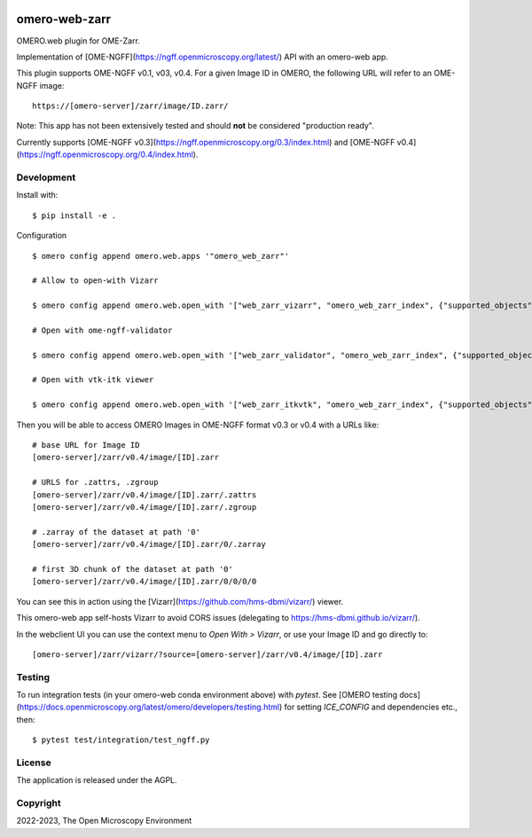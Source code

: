 .. image:: https://github.com/ome/omero-web-zarr/workflows/OMERO/badge.svg
    :target: https://github.com/ome/omero-web-zarr/actions

.. image:: https://badge.fury.io/py/omero-web-zarr.svg
    :target: https://badge.fury.io/py/omero-web-zarr

omero-web-zarr
==============

OMERO.web plugin for OME-Zarr.

Implementation of [OME-NGFF](https://ngff.openmicroscopy.org/latest/) API with an omero-web app.

This plugin supports OME-NGFF v0.1, v03, v0.4.
For a given Image ID in OMERO, the following URL will refer to an OME-NGFF image::

    https://[omero-server]/zarr/image/ID.zarr/

Note: This app has not been extensively tested and should **not** be considered "production ready".

Currently supports [OME-NGFF v0.3](https://ngff.openmicroscopy.org/0.3/index.html) and
[OME-NGFF v0.4](https://ngff.openmicroscopy.org/0.4/index.html).

Development
-----------

Install with::

    $ pip install -e .

Configuration

::

    $ omero config append omero.web.apps '"omero_web_zarr"'

    # Allow to open-with Vizarr

    $ omero config append omero.web.open_with '["web_zarr_vizarr", "omero_web_zarr_index", {"supported_objects":["image"], "label": "Vizarr", "script_url": "omero_web_zarr/openwith.js"}]'

    # Open with ome-ngff-validator

    $ omero config append omero.web.open_with '["web_zarr_validator", "omero_web_zarr_index", {"supported_objects":["image"], "label": "NGFF validator", "script_url": "omero_web_zarr/openwith_validator.js"}]'

    # Open with vtk-itk viewer

    $ omero config append omero.web.open_with '["web_zarr_itkvtk", "omero_web_zarr_index", {"supported_objects":["image"], "label": "itk-vtk viewer", "script_url": "omero_web_zarr/openwith_itkvtk.js"}]'


Then you will be able to access OMERO Images in OME-NGFF format v0.3 or v0.4 with a URLs like::

    # base URL for Image ID
    [omero-server]/zarr/v0.4/image/[ID].zarr

    # URLS for .zattrs, .zgroup
    [omero-server]/zarr/v0.4/image/[ID].zarr/.zattrs
    [omero-server]/zarr/v0.4/image/[ID].zarr/.zgroup

    # .zarray of the dataset at path '0'
    [omero-server]/zarr/v0.4/image/[ID].zarr/0/.zarray

    # first 3D chunk of the dataset at path '0'
    [omero-server]/zarr/v0.4/image/[ID].zarr/0/0/0/0


You can see this in action using the [Vizarr](https://github.com/hms-dbmi/vizarr/) viewer.

This omero-web app self-hosts Vizarr to avoid CORS issues (delegating to https://hms-dbmi.github.io/vizarr/).

In the webclient UI you can use the context menu to `Open With > Vizarr`, or use your Image ID and go directly to::

    [omero-server]/zarr/vizarr/?source=[omero-server]/zarr/v0.4/image/[ID].zarr

Testing
-------

To run integration tests (in your omero-web conda environment above) with `pytest`.
See [OMERO testing docs](https://docs.openmicroscopy.org/latest/omero/developers/testing.html)
for setting `ICE_CONFIG` and dependencies etc., then::

    $ pytest test/integration/test_ngff.py

License
-------

The application is released under the AGPL.

Copyright
---------

2022-2023, The Open Microscopy Environment

